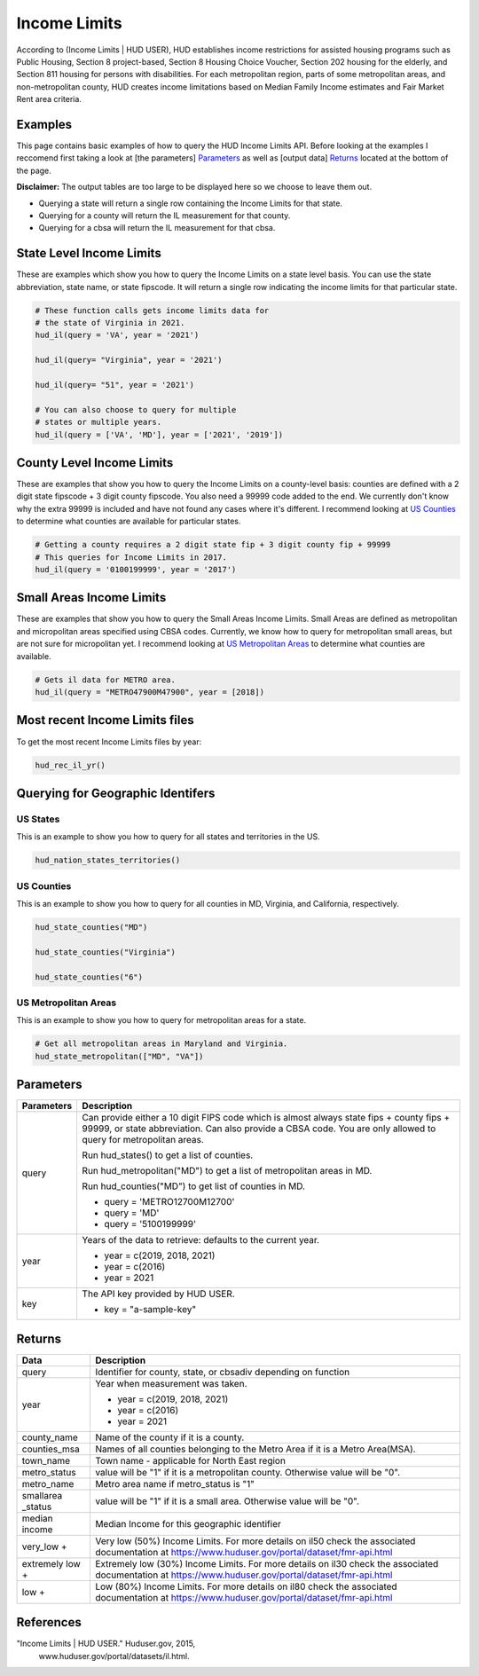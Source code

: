 =============
Income Limits
=============


According to (Income Limits | HUD USER), HUD establishes income restrictions for
assisted housing programs such as Public Housing, Section 8 project-based,
Section 8 Housing Choice Voucher, Section 202 housing for the elderly, and
Section 811 housing for persons with disabilities. For each metropolitan region,
parts of some metropolitan areas, and non-metropolitan county, HUD creates
income limitations based on Median Family Income estimates and Fair Market Rent
area criteria.


Examples
========

This page contains basic examples of how to query the HUD Income Limits API.
Before looking at the examples I reccomend first taking a look at
[the parameters] `Parameters`_ as well as [output data] `Returns`_ located at
the bottom of the page.

**Disclaimer:** The output tables are too large to be displayed here so we
choose to leave them out.

* Querying a state will return a single row containing the Income Limits for that state. 
* Querying for a county will return the IL measurement for that county.
* Querying for a cbsa will return the IL measurement for that cbsa.

State Level Income Limits
=========================

These are examples which show you how to query the Income Limits on a state
level basis. You can use the state abbreviation, state name, or state fipscode.
It will return a single row indicating the income limits for that particular
state.


.. code-block:: Python

    # These function calls gets income limits data for 
    # the state of Virginia in 2021.
    hud_il(query = 'VA', year = '2021')

    hud_il(query= "Virginia", year = '2021')

    hud_il(query= "51", year = '2021')

    # You can also choose to query for multiple
    # states or multiple years.
    hud_il(query = ['VA', 'MD'], year = ['2021', '2019'])


County Level Income Limits
==========================
These are examples that show you how to query the Income Limits on a 
county-level basis: counties are defined with a 2 digit state fipscode + 3 digit county fipscode. You also need a 99999 code added to the end. We currently 
don't know why the extra 99999 is included and have not found any cases where it's different. I recommend looking at `US Counties`_ to determine what counties 
are available for particular states.

.. code-block:: Python

    # Getting a county requires a 2 digit state fip + 3 digit county fip + 99999
    # This queries for Income Limits in 2017.
    hud_il(query = '0100199999', year = '2017')

Small Areas Income Limits
=========================

These are examples that show you how to query the Small Areas Income Limits.
Small Areas are defined as metropolitan and micropolitan areas specified using
CBSA codes. Currently, we know how to query for metropolitan small areas, but
are not sure for micropolitan yet. I recommend looking at 
`US Metropolitan Areas`_ to determine what counties are available.

.. code-block:: Python

    # Gets il data for METRO area.
    hud_il(query = "METRO47900M47900", year = [2018])


Most recent Income Limits files
===============================

To get the most recent Income Limits files by year:


.. code-block:: Python
    
    hud_rec_il_yr()


Querying for Geographic Identifers
==================================

US States
---------
This is an example to show you how to query for all states and territories
in the US.

.. code-block:: Python

    hud_nation_states_territories()



US Counties 
-----------
This is an example to show you how to query for all counties in MD,
Virginia, and California, respectively.

.. code-block:: Python

    hud_state_counties("MD")

    hud_state_counties("Virginia")

    hud_state_counties("6")


US Metropolitan Areas
---------------------

This is an example to show you how to query for metropolitan areas for a state.

.. code-block:: Python

    # Get all metropolitan areas in Maryland and Virginia.
    hud_state_metropolitan(["MD", "VA"])


Parameters
==========

+-----------+-------------------------------------------------------------------------------------+
|Parameters | Description                                                                         |
+===========+=====================================================================================+
| query     |   Can provide either a 10 digit FIPS code which is almost always                    |
|           |   state fips + county fips + 99999, or state abbreviation.                          |
|           |   Can also provide a CBSA code. You are only allowed to query for metropolitan      |
|           |   areas.                                                                            |
|           |                                                                                     |
|           |   Run hud_states() to get a list of counties.                                       |
|           |                                                                                     |
|           |   Run hud_metropolitan("MD") to get a list of metropolitan areas in MD.             |
|           |                                                                                     |
|           |   Run hud_counties("MD") to get list of counties in MD.                             |
|           |                                                                                     |
|           |   * query = 'METRO12700M12700'                                                      |
|           |   * query = 'MD'                                                                    |
|           |   * query = '5100199999'                                                            |
|           |                                                                                     |   
+-----------+-------------------------------------------------------------------------------------+ 		                             
| year      |    Years of the data to retrieve: defaults to the current year.                     |
|           |                                                                                     |
|           |    * year = c(2019, 2018, 2021)                                                     |
|           |    * year = c(2016)                                                                 |
|           |    * year = 2021                                                                    |      
|           |                                                                                     |  
+-----------+-------------------------------------------------------------------------------------+ 
| key       |   The API key provided by HUD USER.                                                 |
|           |                                                                                     |         
|           |   * key = "a-sample-key"                                                            |                                         
+-----------+-------------------------------------------------------------------------------------+

Returns
=======

+------------+-------------------------------------------------------------------------------------+
|Data        | Description                                                                         |
+============+=====================================================================================+
| query      |   Identifier for county, state, or cbsadiv depending on function                    |
|            |                                                                                     |
+------------+-------------------------------------------------------------------------------------+ 		                             
| year       |   Year when measurement was taken.                                                  |
|            |                                                                                     |
|            |   * year = c(2019, 2018, 2021)                                                      |
|            |   * year = c(2016)                                                                  |
|            |   * year = 2021                                                                     |      
|            |                                                                                     |  
+------------+-------------------------------------------------------------------------------------+ 
|county_name |   Name of the county if it is a county.                                             |
|            |                                                                                     |         
|            |                                                                                     |                                         
+------------+-------------------------------------------------------------------------------------+
|counties_msa|   Names of all counties belonging to the Metro Area if it is a Metro Area(MSA).     |    
|            |                                                                                     |                                                
+------------+-------------------------------------------------------------------------------------+
| town_name  |   Town name - applicable for North East region                                      |
|            |                                                                                     |                                                 
+------------+-------------------------------------------------------------------------------------+
|metro_status|   value will be "1" if it is a metropolitan county. Otherwise value will be "0".    |                                           
|            |                                                                                     |                                                 
+------------+-------------------------------------------------------------------------------------+
|metro_name  |   Metro area name if metro_status is "1"                                            |
|            |                                                                                     |                                           
+------------+-------------------------------------------------------------------------------------+
|smallarea   |                                                                                     |
|_status     |   value will be "1" if it is a small area. Otherwise value will be "0".             |
|            |                                                                                     |   
+------------+-------------------------------------------------------------------------------------+
|median      |                                                                                     |
|income      |   Median Income for this geographic identifier                                      |
|            |                                                                                     |   
+------------+-------------------------------------------------------------------------------------+
|very_low +  |   Very low (50%) Income Limits. For more details on il50                            |
|            |   check the associated documentation at                                             |
|            |   https://www.huduser.gov/portal/dataset/fmr-api.html                               |
|            |                                                                                     |   
+------------+-------------------------------------------------------------------------------------+
|extremely   |                                                                                     |
|low +       |   Extremely low (30%) Income Limits.                                                |
|            |   For more details on il30 check the associated documentation at                    |
|            |   https://www.huduser.gov/portal/dataset/fmr-api.html                               |
|            |                                                                                     |   
+------------+-------------------------------------------------------------------------------------+
|low +       |  Low (80%) Income Limits.                                                           |
|            |  For more details on il80 check the associated documentation at                     |
|            |  https://www.huduser.gov/portal/dataset/fmr-api.html                                |
|            |                                                                                     |   
+------------+-------------------------------------------------------------------------------------+


References
==========

"Income Limits | HUD USER." Huduser.gov, 2015,
         www.huduser.gov/portal/datasets/il.html.
